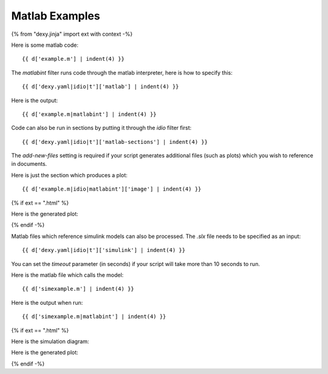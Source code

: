 Matlab Examples
---------------

{% from "dexy.jinja" import ext with context -%}

Here is some matlab code::

    {{ d['example.m'] | indent(4) }}

The `matlabint` filter runs code through the matlab interpreter, here is how to specify this::

    {{ d['dexy.yaml|idio|t']['matlab'] | indent(4) }}

Here is the output::

    {{ d['example.m|matlabint'] | indent(4) }}

Code can also be run in sections by putting it through the `idio` filter first::

    {{ d['dexy.yaml|idio|t']['matlab-sections'] | indent(4) }}

The `add-new-files` setting is required if your script generates additional
files (such as plots) which you wish to reference in documents.

Here is just the section which produces a plot::

    {{ d['example.m|idio|matlabint']['image'] | indent(4) }}

{% if ext == ".html" %}

Here is the generated plot:

.. image:: matlab-plot.png

{% endif -%}

Matlab files which reference simulink models can also be processed. The `.slx`
file needs to be specified as an input::

    {{ d['dexy.yaml|idio|t']['simulink'] | indent(4) }}

You can set the `timeout` parameter (in seconds) if your script will take more
than 10 seconds to run.

Here is the matlab file which calls the model::

    {{ d['simexample.m'] | indent(4) }}

Here is the output when run::

    {{ d['simexample.m|matlabint'] | indent(4) }}

{% if ext == ".html" %}

Here is the simulation diagram:

.. image:: simulink-window.png

Here is the generated plot:

.. image:: matlab-sim-plot.png

{% endif -%}
